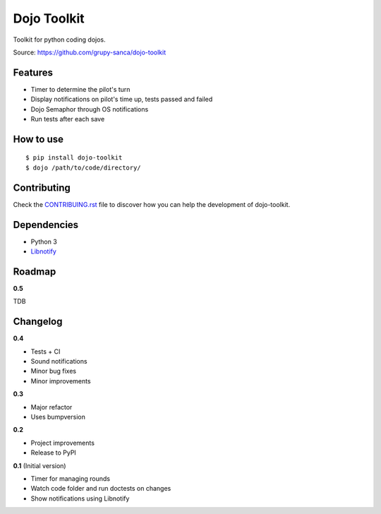 Dojo Toolkit
============

.. image:: https://travis-ci.org/grupy-sanca/dojo-toolkit.svg?branch=master
  :target: https://travis-ci.org/grupy-sanca/dojo-toolkit

.. image:: https://coveralls.io/repos/github/grupy-sanca/dojo-toolkit/badge.svg?branch=master
  :target: https://coveralls.io/github/grupy-sanca/dojo-toolkit?branch=master


Toolkit for python coding dojos.

Source: https://github.com/grupy-sanca/dojo-toolkit


Features
--------
- Timer to determine the pilot's turn
- Display notifications on pilot's time up, tests passed and failed
- Dojo Semaphor through OS notifications
- Run tests after each save


How to use
----------
::

  $ pip install dojo-toolkit
  $ dojo /path/to/code/directory/


Contributing
------------

Check the `CONTRIBUING.rst <https://github.com/grupy-sanca/dojo-toolkit/blob/master/CONTRIBUTING.rst>`_ file to discover how you can help the development of dojo-toolkit.


Dependencies
------------
- Python 3
- `Libnotify <https://developer.gnome.org/libnotify>`_


Roadmap
-------

**0.5**

TDB


Changelog
---------

**0.4**

- Tests + CI
- Sound notifications
- Minor bug fixes
- Minor improvements

**0.3**

- Major refactor
- Uses bumpversion

**0.2**

- Project improvements
- Release to PyPI

**0.1** (Initial version)

- Timer for managing rounds
- Watch code folder and run doctests on changes
- Show notifications using Libnotify
